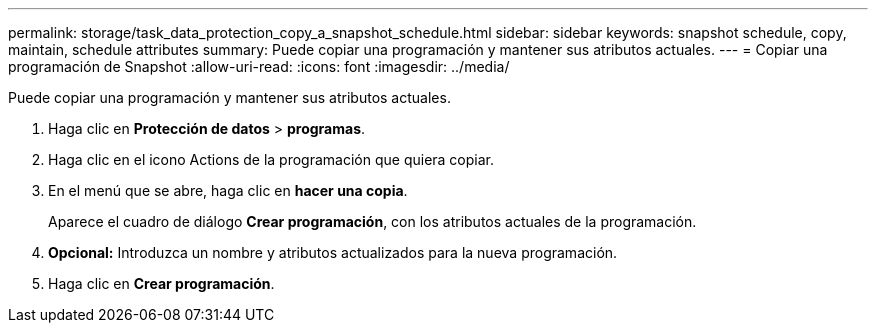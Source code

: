 ---
permalink: storage/task_data_protection_copy_a_snapshot_schedule.html 
sidebar: sidebar 
keywords: snapshot schedule, copy, maintain, schedule attributes 
summary: Puede copiar una programación y mantener sus atributos actuales. 
---
= Copiar una programación de Snapshot
:allow-uri-read: 
:icons: font
:imagesdir: ../media/


[role="lead"]
Puede copiar una programación y mantener sus atributos actuales.

. Haga clic en *Protección de datos* > *programas*.
. Haga clic en el icono Actions de la programación que quiera copiar.
. En el menú que se abre, haga clic en *hacer una copia*.
+
Aparece el cuadro de diálogo *Crear programación*, con los atributos actuales de la programación.

. *Opcional:* Introduzca un nombre y atributos actualizados para la nueva programación.
. Haga clic en *Crear programación*.

